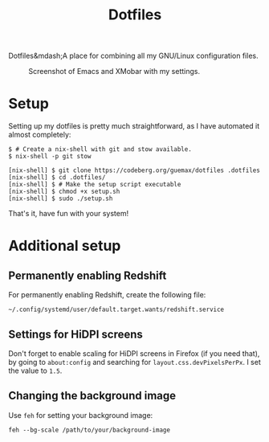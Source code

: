 # MIT License

# Copyright (c) 2023 guemax

# Permission is hereby granted, free of charge, to any person obtaining a copy
# of this software and associated documentation files (the "Software"), to deal
# in the Software without restriction, including without limitation the rights
# to use, copy, modify, merge, publish, distribute, sublicense, and/or sell
# copies of the Software, and to permit persons to whom the Software is
# furnished to do so, subject to the following conditions:

# The above copyright notice and this permission notice shall be included in all
# copies or substantial portions of the Software.

# THE SOFTWARE IS PROVIDED "AS IS", WITHOUT WARRANTY OF ANY KIND, EXPRESS OR
# IMPLIED, INCLUDING BUT NOT LIMITED TO THE WARRANTIES OF MERCHANTABILITY,
# FITNESS FOR A PARTICULAR PURPOSE AND NONINFRINGEMENT. IN NO EVENT SHALL THE
# AUTHORS OR COPYRIGHT HOLDERS BE LIABLE FOR ANY CLAIM, DAMAGES OR OTHER
# LIABILITY, WHETHER IN AN ACTION OF CONTRACT, TORT OR OTHERWISE, ARISING FROM,
# OUT OF OR IN CONNECTION WITH THE SOFTWARE OR THE USE OR OTHER DEALINGS IN THE
# SOFTWARE.

#+TITLE: Dotfiles
#+OPTIONS: toc:nil

Dotfiles&mdash;A place for combining all my GNU/Linux configuration
files.

#+CAPTION: Screenshot of Emacs and XMobar with my settings.
[[./resources/screenshot-2.png]]

* Setup

Setting up my dotfiles is pretty much straightforward, as I have
automated it almost completely:

#+begin_src shell
$ # Create a nix-shell with git and stow available.
$ nix-shell -p git stow

[nix-shell] $ git clone https://codeberg.org/guemax/dotfiles .dotfiles
[nix-shell] $ cd .dotfiles/
[nix-shell] $ # Make the setup script executable
[nix-shell] $ chmod +x setup.sh
[nix-shell] $ sudo ./setup.sh
#+end_src

That's it, have fun with your system!

* Additional setup

** Permanently enabling Redshift

For permanently enabling Redshift, create the following file:

#+begin_src shell
~/.config/systemd/user/default.target.wants/redshift.service
#+end_src

** Settings for HiDPI screens

Don't forget to enable scaling for HiDPI screens in Firefox (if you
need that), by going to ~about:config~ and searching for
~layout.css.devPixelsPerPx~.  I set the value to ~1.5~.

** Changing the background image

Use ~feh~ for setting your background image:

#+begin_src shell
feh --bg-scale /path/to/your/background-image
#+end_src
